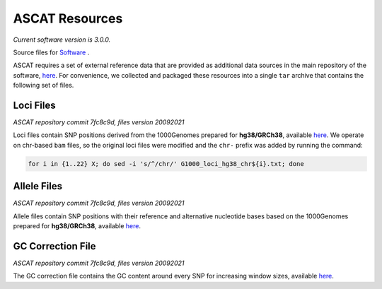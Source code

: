 ===============
ASCAT Resources
===============

*Current software version is 3.0.0.*

Source files for `Software`_ .

.. _Software: https://github.com/VanLoo-lab/ascat

ASCAT requires a set of external reference data that are provided as additional data sources in the main repository of the software, `here <https://github.com/VanLoo-lab/ascat/tree/master/ReferenceFiles/WGS>`__. For convenience, we collected and packaged these resources into a single ``tar`` archive that contains the following set of files.

Loci Files
^^^^^^^^^^
*ASCAT repository commit 7fc8c9d, files version 20092021*

Loci files contain SNP positions derived from the 1000Genomes prepared for **hg38/GRCh38**, available `here <https://www.dropbox.com/s/80cq0qgao8l1inj/G1000_loci_hg38.zip>`__.
We operate on chr-based ``bam`` files, so the original loci files were modified and the ``chr-`` prefix was added by running the command:

.. code-block:: bash

    for i in {1..22} X; do sed -i 's/^/chr/' G1000_loci_hg38_chr${i}.txt; done

Allele Files
^^^^^^^^^^^^
*ASCAT repository commit 7fc8c9d, files version 20092021*

Allele files contain SNP positions with their reference and alternative nucleotide bases based on the 1000Genomes prepared for **hg38/GRCh38**, available `here <https://www.dropbox.com/s/uouszfktzgoqfy7/G1000_alleles_hg38.zip>`__.

GC Correction File
^^^^^^^^^^^^^^^^^^
*ASCAT repository commit 7fc8c9d, files version 20092021*

The GC correction file contains the GC content around every SNP for increasing window sizes, available `here <https://www.dropbox.com/s/n7g5dh0ld1hcto8/GC_G1000_hg38.zip>`__.
